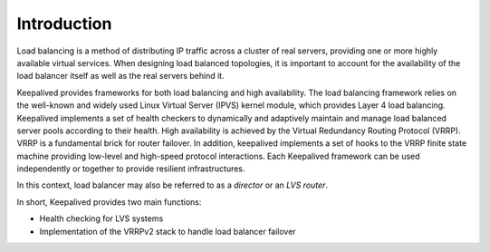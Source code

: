 ############
Introduction
############

Load balancing is a method of distributing IP traffic across a cluster of real
servers, providing one or more highly available virtual services.  When 
designing load balanced topologies, it is important to account for the 
availability of the load balancer itself as well as the real servers behind 
it.

Keepalived provides frameworks for both load balancing and high availability.
The load balancing framework relies on the well-known and widely used Linux
Virtual Server (IPVS) kernel module, which provides Layer 4 load balancing.
Keepalived implements a set of health checkers to dynamically and adaptively 
maintain and manage load balanced server pools according to their health.  
High availability is achieved by the Virtual Redundancy Routing Protocol 
(VRRP).  VRRP is a fundamental brick for router failover. In addition, 
keepalived implements a set of hooks to the VRRP finite state machine 
providing low-level and high-speed protocol interactions. Each Keepalived 
framework can be used independently or together to provide resilient 
infrastructures.

In this context, load balancer may also be referred to as a *director* or an *LVS
router*.

In short, Keepalived provides two main functions: 

* Health checking for LVS systems 
* Implementation of the VRRPv2 stack to handle load balancer failover
